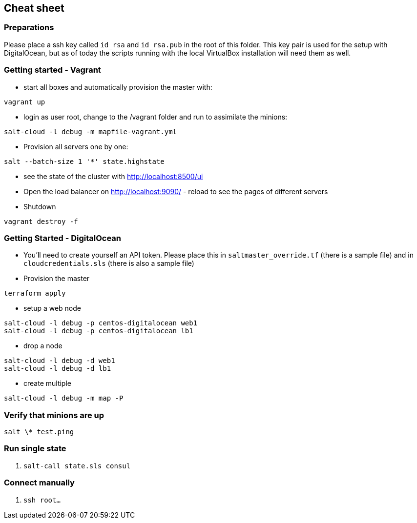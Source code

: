 [[cheat-sheet]]
## Cheat sheet

### Preparations

Please place a ssh key called `id_rsa` and `id_rsa.pub` in the root of this folder. This key pair is used for the setup with DigitalOcean, but as of today the scripts running with the local VirtualBox installation will need them as well.

### Getting started - Vagrant

* start all boxes and automatically provision the master with:

----
vagrant up
----

* login as user root, change to the /vagrant folder and run to assimilate the minions:

----
salt-cloud -l debug -m mapfile-vagrant.yml
----

* Provision all servers one by one:

----
salt --batch-size 1 '*' state.highstate
----

* see the state of the cluster with http://localhost:8500/ui

* Open the load balancer on http://localhost:9090/ - reload to see the pages of different servers

* Shutdown

----
vagrant destroy -f
----

### Getting Started - DigitalOcean

* You'll need to create yourself an API token. Please place this in `saltmaster_override.tf` (there is a sample file) and in `cloudcredentials.sls` (there is also a sample file)

* Provision the master

----
terraform apply
----

* setup a web node

----
salt-cloud -l debug -p centos-digitalocean web1
salt-cloud -l debug -p centos-digitalocean lb1
----

* drop a node

----
salt-cloud -l debug -d web1
salt-cloud -l debug -d lb1
----

* create multiple

----
salt-cloud -l debug -m map -P
----

### Verify that minions are up

----
salt \* test.ping
----

### Run single state

. `salt-call state.sls consul`

### Connect manually

. `ssh root...`
